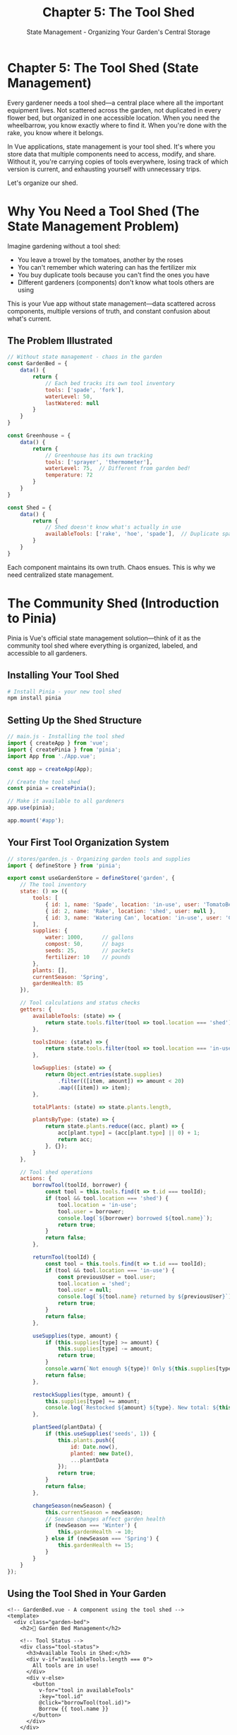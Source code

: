 #+TITLE: Chapter 5: The Tool Shed
#+SUBTITLE: State Management - Organizing Your Garden's Central Storage

* Chapter 5: The Tool Shed (State Management)

Every gardener needs a tool shed—a central place where all the important 
equipment lives. Not scattered across the garden, not duplicated in every 
flower bed, but organized in one accessible location. When you need the 
wheelbarrow, you know exactly where to find it. When you're done with 
the rake, you know where it belongs.

In Vue applications, state management is your tool shed. It's where you 
store data that multiple components need to access, modify, and share. 
Without it, you're carrying copies of tools everywhere, losing track of 
which version is current, and exhausting yourself with unnecessary trips.

Let's organize our shed.

* Why You Need a Tool Shed (The State Management Problem)

Imagine gardening without a tool shed:

- You leave a trowel by the tomatoes, another by the roses
- You can't remember which watering can has the fertilizer mix
- You buy duplicate tools because you can't find the ones you have
- Different gardeners (components) don't know what tools others are using

This is your Vue app without state management—data scattered across 
components, multiple versions of truth, and constant confusion about 
what's current.

** The Problem Illustrated

#+BEGIN_SRC javascript
// Without state management - chaos in the garden
const GardenBed = {
    data() {
        return {
            // Each bed tracks its own tool inventory
            tools: ['spade', 'fork'],
            waterLevel: 50,
            lastWatered: null
        }
    }
}

const Greenhouse = {
    data() {
        return {
            // Greenhouse has its own tracking
            tools: ['sprayer', 'thermometer'],
            waterLevel: 75,  // Different from garden bed!
            temperature: 72
        }
    }
}

const Shed = {
    data() {
        return {
            // Shed doesn't know what's actually in use
            availableTools: ['rake', 'hoe', 'spade'],  // Duplicate spade!
        }
    }
}
#+END_SRC

Each component maintains its own truth. Chaos ensues. This is why we 
need centralized state management.

* The Community Shed (Introduction to Pinia)

Pinia is Vue's official state management solution—think of it as the 
community tool shed where everything is organized, labeled, and accessible 
to all gardeners.

** Installing Your Tool Shed

#+BEGIN_SRC bash
# Install Pinia - your new tool shed
npm install pinia
#+END_SRC

** Setting Up the Shed Structure

#+BEGIN_SRC javascript
// main.js - Installing the tool shed
import { createApp } from 'vue';
import { createPinia } from 'pinia';
import App from './App.vue';

const app = createApp(App);

// Create the tool shed
const pinia = createPinia();

// Make it available to all gardeners
app.use(pinia);

app.mount('#app');
#+END_SRC

** Your First Tool Organization System

#+BEGIN_SRC javascript
// stores/garden.js - Organizing garden tools and supplies
import { defineStore } from 'pinia';

export const useGardenStore = defineStore('garden', {
    // The tool inventory
    state: () => ({
        tools: [
            { id: 1, name: 'Spade', location: 'in-use', user: 'TomatoBed' },
            { id: 2, name: 'Rake', location: 'shed', user: null },
            { id: 3, name: 'Watering Can', location: 'in-use', user: 'Greenhouse' }
        ],
        supplies: {
            water: 1000,      // gallons
            compost: 50,      // bags
            seeds: 25,        // packets
            fertilizer: 10    // pounds
        },
        plants: [],
        currentSeason: 'Spring',
        gardenHealth: 85
    }),
    
    // Tool calculations and status checks
    getters: {
        availableTools: (state) => {
            return state.tools.filter(tool => tool.location === 'shed');
        },
        
        toolsInUse: (state) => {
            return state.tools.filter(tool => tool.location === 'in-use');
        },
        
        lowSupplies: (state) => {
            return Object.entries(state.supplies)
                .filter(([item, amount]) => amount < 20)
                .map(([item]) => item);
        },
        
        totalPlants: (state) => state.plants.length,
        
        plantsByType: (state) => {
            return state.plants.reduce((acc, plant) => {
                acc[plant.type] = (acc[plant.type] || 0) + 1;
                return acc;
            }, {});
        }
    },
    
    // Tool shed operations
    actions: {
        borrowTool(toolId, borrower) {
            const tool = this.tools.find(t => t.id === toolId);
            if (tool && tool.location === 'shed') {
                tool.location = 'in-use';
                tool.user = borrower;
                console.log(`${borrower} borrowed ${tool.name}`);
                return true;
            }
            return false;
        },
        
        returnTool(toolId) {
            const tool = this.tools.find(t => t.id === toolId);
            if (tool && tool.location === 'in-use') {
                const previousUser = tool.user;
                tool.location = 'shed';
                tool.user = null;
                console.log(`${tool.name} returned by ${previousUser}`);
                return true;
            }
            return false;
        },
        
        useSupplies(type, amount) {
            if (this.supplies[type] >= amount) {
                this.supplies[type] -= amount;
                return true;
            }
            console.warn(`Not enough ${type}! Only ${this.supplies[type]} available.`);
            return false;
        },
        
        restockSupplies(type, amount) {
            this.supplies[type] += amount;
            console.log(`Restocked ${amount} ${type}. New total: ${this.supplies[type]}`);
        },
        
        plantSeed(plantData) {
            if (this.useSupplies('seeds', 1)) {
                this.plants.push({
                    id: Date.now(),
                    planted: new Date(),
                    ...plantData
                });
                return true;
            }
            return false;
        },
        
        changeSeason(newSeason) {
            this.currentSeason = newSeason;
            // Season changes affect garden health
            if (newSeason === 'Winter') {
                this.gardenHealth -= 10;
            } else if (newSeason === 'Spring') {
                this.gardenHealth += 15;
            }
        }
    }
});
#+END_SRC

** Using the Tool Shed in Your Garden

#+BEGIN_SRC vue
<!-- GardenBed.vue - A component using the tool shed -->
<template>
  <div class="garden-bed">
    <h2>🌱 Garden Bed Management</h2>
    
    <!-- Tool Status -->
    <div class="tool-status">
      <h3>Available Tools in Shed:</h3>
      <div v-if="availableTools.length === 0">
        All tools are in use!
      </div>
      <div v-else>
        <button 
          v-for="tool in availableTools" 
          :key="tool.id"
          @click="borrowTool(tool.id)">
          Borrow {{ tool.name }}
        </button>
      </div>
    </div>
    
    <!-- My Borrowed Tools -->
    <div class="my-tools">
      <h3>My Tools:</h3>
      <div v-for="tool in myTools" :key="tool.id">
        {{ tool.name }}
        <button @click="returnTool(tool.id)">Return</button>
      </div>
    </div>
    
    <!-- Supply Usage -->
    <div class="supplies">
      <h3>Garden Supplies:</h3>
      <p>💧 Water: {{ supplies.water }} gallons</p>
      <p>🌱 Seeds: {{ supplies.seeds }} packets</p>
      <button @click="waterPlants">Water Plants (-10 gallons)</button>
      <button @click="plantNewSeed">Plant Seed</button>
    </div>
    
    <!-- Low Supply Warnings -->
    <div v-if="lowSupplies.length > 0" class="warning">
      ⚠️ Low supplies: {{ lowSupplies.join(', ') }}
    </div>
  </div>
</template>

<script>
import { useGardenStore } from '@/stores/garden';
import { computed } from 'vue';

export default {
  name: 'GardenBed',
  
  setup() {
    const gardenStore = useGardenStore();
    const componentName = 'GardenBed';
    
    // Computed properties from store
    const availableTools = computed(() => gardenStore.availableTools);
    const myTools = computed(() => 
      gardenStore.toolsInUse.filter(t => t.user === componentName)
    );
    const supplies = computed(() => gardenStore.supplies);
    const lowSupplies = computed(() => gardenStore.lowSupplies);
    
    // Methods using store actions
    const borrowTool = (toolId) => {
      if (gardenStore.borrowTool(toolId, componentName)) {
        console.log('Tool borrowed successfully!');
      } else {
        alert('Tool not available!');
      }
    };
    
    const returnTool = (toolId) => {
      gardenStore.returnTool(toolId);
    };
    
    const waterPlants = () => {
      if (gardenStore.useSupplies('water', 10)) {
        console.log('Plants watered!');
      } else {
        alert('Not enough water!');
      }
    };
    
    const plantNewSeed = () => {
      const planted = gardenStore.plantSeed({
        name: 'Tomato',
        type: 'vegetable',
        location: componentName
      });
      
      if (planted) {
        console.log('Seed planted!');
      } else {
        alert('No seeds available!');
      }
    };
    
    return {
      availableTools,
      myTools,
      supplies,
      lowSupplies,
      borrowTool,
      returnTool,
      waterPlants,
      plantNewSeed
    };
  }
}
</script>
#+END_SRC

* Tool Organization Patterns

Good tool sheds have organization systems. Here are patterns for managing 
your application state:

** The Modular Shed System

Organize your store into logical sections:

#+BEGIN_SRC javascript
// stores/tools.js - Tool management
export const useToolStore = defineStore('tools', {
    state: () => ({
        inventory: [],
        maintenance: []
    }),
    // Tool-specific getters and actions
});

// stores/plants.js - Plant management
export const usePlantStore = defineStore('plants', {
    state: () => ({
        planted: [],
        nursery: [],
        harvested: []
    }),
    // Plant-specific getters and actions
});

// stores/weather.js - Weather tracking
export const useWeatherStore = defineStore('weather', {
    state: () => ({
        current: { temp: 72, humidity: 50 },
        forecast: [],
        alerts: []
    }),
    // Weather-specific getters and actions
});
#+END_SRC

** The Inventory Tracking Pattern

Keep detailed records of everything:

#+BEGIN_SRC javascript
export const useInventoryStore = defineStore('inventory', {
    state: () => ({
        items: new Map(),
        transactions: [],
        categories: ['tools', 'supplies', 'plants', 'decorations']
    }),
    
    getters: {
        itemsByCategory: (state) => {
            return (category) => {
                return Array.from(state.items.values())
                    .filter(item => item.category === category);
            };
        },
        
        transactionHistory: (state) => {
            return state.transactions.slice(-50); // Last 50 transactions
        },
        
        lowStockItems: (state) => {
            return Array.from(state.items.values())
                .filter(item => item.quantity < item.minStock);
        }
    },
    
    actions: {
        addItem(item) {
            this.items.set(item.id, {
                ...item,
                addedAt: new Date(),
                lastModified: new Date()
            });
            this.logTransaction('add', item);
        },
        
        updateQuantity(itemId, change, reason) {
            const item = this.items.get(itemId);
            if (item) {
                item.quantity += change;
                item.lastModified = new Date();
                this.logTransaction('quantity', { itemId, change, reason });
            }
        },
        
        logTransaction(type, data) {
            this.transactions.push({
                type,
                data,
                timestamp: new Date(),
                id: Date.now()
            });
        }
    }
});
#+END_SRC

** The Sharing Pattern

Some tools need to be shared between gardeners:

#+BEGIN_SRC javascript
export const useSharedResourceStore = defineStore('sharedResources', {
    state: () => ({
        resources: {},
        reservations: [],
        waitlist: {}
    }),
    
    actions: {
        async requestResource(resourceId, requester, duration) {
            const resource = this.resources[resourceId];
            
            if (!resource) {
                throw new Error(`Resource ${resourceId} not found`);
            }
            
            if (resource.available) {
                // Resource is available, reserve it
                resource.available = false;
                resource.currentUser = requester;
                resource.returnTime = Date.now() + duration;
                
                this.reservations.push({
                    resourceId,
                    requester,
                    startTime: Date.now(),
                    duration
                });
                
                // Auto-return after duration
                setTimeout(() => {
                    this.returnResource(resourceId);
                }, duration);
                
                return { success: true };
            } else {
                // Add to waitlist
                if (!this.waitlist[resourceId]) {
                    this.waitlist[resourceId] = [];
                }
                
                this.waitlist[resourceId].push({
                    requester,
                    requestTime: Date.now()
                });
                
                return { 
                    success: false, 
                    position: this.waitlist[resourceId].length 
                };
            }
        },
        
        returnResource(resourceId) {
            const resource = this.resources[resourceId];
            
            if (resource) {
                resource.available = true;
                resource.currentUser = null;
                resource.returnTime = null;
                
                // Check waitlist
                if (this.waitlist[resourceId]?.length > 0) {
                    const next = this.waitlist[resourceId].shift();
                    // Notify next user (in real app, would trigger notification)
                    console.log(`${next.requester} is next for ${resourceId}`);
                }
            }
        }
    }
});
#+END_SRC

* Complete Tool Shed System

Let's build a complete garden management system with Pinia:

#+BEGIN_SRC html
<!DOCTYPE html>
<html lang="en">
<head>
    <meta charset="UTF-8">
    <title>Garden Tool Shed Management</title>
    <style>
        * {
            margin: 0;
            padding: 0;
            box-sizing: border-box;
        }
        
        #app {
            font-family: 'Arial', sans-serif;
            background: linear-gradient(to bottom, #a8e6cf, #dcedc1);
            min-height: 100vh;
            padding: 20px;
        }
        
        .header {
            background: white;
            padding: 20px;
            border-radius: 10px;
            margin-bottom: 20px;
            box-shadow: 0 2px 10px rgba(0,0,0,0.1);
        }
        
        .dashboard {
            display: grid;
            grid-template-columns: repeat(auto-fit, minmax(300px, 1fr));
            gap: 20px;
        }
        
        .panel {
            background: white;
            padding: 20px;
            border-radius: 10px;
            box-shadow: 0 2px 10px rgba(0,0,0,0.1);
        }
        
        .panel h2 {
            color: #2e7d32;
            margin-bottom: 15px;
            border-bottom: 2px solid #4caf50;
            padding-bottom: 10px;
        }
        
        .tool-item, .supply-item, .plant-item {
            padding: 10px;
            margin: 5px 0;
            background: #f5f5f5;
            border-radius: 5px;
            display: flex;
            justify-content: space-between;
            align-items: center;
        }
        
        .tool-item.in-use {
            background: #ffecb3;
        }
        
        .tool-item.available {
            background: #c8e6c9;
        }
        
        .supply-item.low {
            background: #ffcdd2;
        }
        
        button {
            padding: 8px 15px;
            background: #4caf50;
            color: white;
            border: none;
            border-radius: 5px;
            cursor: pointer;
            margin: 2px;
        }
        
        button:hover {
            background: #45a049;
        }
        
        button:disabled {
            background: #cccccc;
            cursor: not-allowed;
        }
        
        .stats {
            display: grid;
            grid-template-columns: repeat(auto-fit, minmax(150px, 1fr));
            gap: 10px;
            margin: 15px 0;
        }
        
        .stat-card {
            background: #e8f5e9;
            padding: 15px;
            border-radius: 5px;
            text-align: center;
        }
        
        .stat-value {
            font-size: 24px;
            font-weight: bold;
            color: #2e7d32;
        }
        
        .stat-label {
            font-size: 12px;
            color: #666;
            margin-top: 5px;
        }
        
        .alert {
            background: #fff3e0;
            border-left: 4px solid #ff9800;
            padding: 10px;
            margin: 10px 0;
        }
        
        .modal {
            position: fixed;
            top: 0;
            left: 0;
            right: 0;
            bottom: 0;
            background: rgba(0,0,0,0.5);
            display: flex;
            align-items: center;
            justify-content: center;
        }
        
        .modal-content {
            background: white;
            padding: 30px;
            border-radius: 10px;
            max-width: 500px;
            width: 90%;
        }
        
        input, select {
            padding: 8px;
            margin: 5px;
            border: 1px solid #ddd;
            border-radius: 4px;
            width: 100%;
        }
        
        .form-group {
            margin: 10px 0;
        }
        
        .form-group label {
            display: block;
            margin-bottom: 5px;
            color: #555;
        }
    </style>
</head>
<body>
    <div id="app">
        <div class="header">
            <h1>🏡 Garden Tool Shed Management System</h1>
            <div class="stats">
                <div class="stat-card">
                    <div class="stat-value">{{ totalTools }}</div>
                    <div class="stat-label">Total Tools</div>
                </div>
                <div class="stat-card">
                    <div class="stat-value">{{ availableToolsCount }}</div>
                    <div class="stat-label">Available</div>
                </div>
                <div class="stat-card">
                    <div class="stat-value">{{ totalPlants }}</div>
                    <div class="stat-label">Plants</div>
                </div>
                <div class="stat-card">
                    <div class="stat-value">{{ gardenHealth }}%</div>
                    <div class="stat-label">Garden Health</div>
                </div>
            </div>
        </div>
        
        <div class="dashboard">
            <!-- Tool Management Panel -->
            <div class="panel">
                <h2>🔧 Tool Management</h2>
                
                <button @click="showAddTool = true">+ Add New Tool</button>
                
                <div style="margin-top: 15px;">
                    <h3>Available Tools:</h3>
                    <div v-for="tool in availableTools" :key="tool.id" 
                         class="tool-item available">
                        <span>{{ tool.name }}</span>
                        <button @click="borrowTool(tool.id)">Borrow</button>
                    </div>
                    <div v-if="availableTools.length === 0">
                        <p>No tools available</p>
                    </div>
                </div>
                
                <div style="margin-top: 15px;">
                    <h3>Tools In Use:</h3>
                    <div v-for="tool in toolsInUse" :key="tool.id" 
                         class="tool-item in-use">
                        <span>{{ tool.name }} ({{ tool.user }})</span>
                        <button @click="returnTool(tool.id)">Return</button>
                    </div>
                </div>
            </div>
            
            <!-- Supply Management Panel -->
            <div class="panel">
                <h2>📦 Supplies</h2>
                
                <div v-for="(amount, supply) in supplies" :key="supply" 
                     class="supply-item" 
                     :class="{ low: amount < 20 }">
                    <span>{{ capitalize(supply) }}: {{ amount }}</span>
                    <div>
                        <button @click="useSupply(supply, 5)">Use 5</button>
                        <button @click="restockSupply(supply, 10)">+10</button>
                    </div>
                </div>
                
                <div v-if="lowSupplies.length > 0" class="alert">
                    ⚠️ Low supplies: {{ lowSupplies.join(', ') }}
                </div>
            </div>
            
            <!-- Plant Management Panel -->
            <div class="panel">
                <h2>🌱 Plant Registry</h2>
                
                <button @click="showPlantModal = true">+ Plant New Seed</button>
                
                <div style="margin-top: 15px;">
                    <div v-for="plant in recentPlants" :key="plant.id" 
                         class="plant-item">
                        <div>
                            <strong>{{ plant.name }}</strong><br>
                            <small>{{ plant.type }} - {{ formatDate(plant.planted) }}</small>
                        </div>
                        <button @click="harvestPlant(plant.id)">Harvest</button>
                    </div>
                </div>
                
                <div style="margin-top: 15px;">
                    <h4>Plant Statistics:</h4>
                    <div v-for="(count, type) in plantsByType" :key="type">
                        {{ capitalize(type) }}: {{ count }}
                    </div>
                </div>
            </div>
            
            <!-- Season & Weather Panel -->
            <div class="panel">
                <h2>🌤️ Season & Weather</h2>
                
                <div class="stat-card">
                    <div class="stat-value">{{ currentSeason }}</div>
                    <div class="stat-label">Current Season</div>
                </div>
                
                <div style="margin-top: 15px;">
                    <button @click="changeSeason('Spring')">🌸 Spring</button>
                    <button @click="changeSeason('Summer')">☀️ Summer</button>
                    <button @click="changeSeason('Fall')">🍂 Fall</button>
                    <button @click="changeSeason('Winter')">❄️ Winter</button>
                </div>
                
                <div style="margin-top: 15px;">
                    <h4>Seasonal Tasks:</h4>
                    <ul>
                        <li v-for="task in seasonalTasks" :key="task">
                            {{ task }}
                        </li>
                    </ul>
                </div>
            </div>
        </div>
        
        <!-- Add Tool Modal -->
        <div v-if="showAddTool" class="modal" @click="showAddTool = false">
            <div class="modal-content" @click.stop>
                <h2>Add New Tool</h2>
                <div class="form-group">
                    <label>Tool Name:</label>
                    <input v-model="newTool.name" placeholder="Enter tool name">
                </div>
                <div class="form-group">
                    <label>Category:</label>
                    <select v-model="newTool.category">
                        <option>Hand Tool</option>
                        <option>Power Tool</option>
                        <option>Watering</option>
                        <option>Planting</option>
                    </select>
                </div>
                <button @click="addNewTool">Add Tool</button>
                <button @click="showAddTool = false">Cancel</button>
            </div>
        </div>
        
        <!-- Plant Seed Modal -->
        <div v-if="showPlantModal" class="modal" @click="showPlantModal = false">
            <div class="modal-content" @click.stop>
                <h2>Plant New Seed</h2>
                <div class="form-group">
                    <label>Plant Name:</label>
                    <input v-model="newPlant.name" placeholder="e.g., Tomato">
                </div>
                <div class="form-group">
                    <label>Type:</label>
                    <select v-model="newPlant.type">
                        <option>vegetable</option>
                        <option>flower</option>
                        <option>herb</option>
                        <option>fruit</option>
                    </select>
                </div>
                <div class="form-group">
                    <label>Location:</label>
                    <input v-model="newPlant.location" placeholder="e.g., North Bed">
                </div>
                <button @click="plantNewSeed">Plant Seed</button>
                <button @click="showPlantModal = false">Cancel</button>
            </div>
        </div>
    </div>

    <script src="https://unpkg.com/vue@3/dist/vue.global.js"></script>
    <script src="https://unpkg.com/pinia/dist/pinia.iife.js"></script>
    <script>
        const { createApp } = Vue;
        const { createPinia, defineStore } = Pinia;
        
        // Define the garden store
        const useGardenStore = defineStore('garden', {
            state: () => ({
                tools: [
                    { id: 1, name: 'Spade', category: 'Hand Tool', location: 'shed', user: null },
                    { id: 2, name: 'Rake', category: 'Hand Tool', location: 'shed', user: null },
                    { id: 3, name: 'Watering Can', category: 'Watering', location: 'in-use', user: 'John' },
                    { id: 4, name: 'Pruning Shears', category: 'Hand Tool', location: 'shed', user: null }
                ],
                supplies: {
                    water: 100,
                    compost: 15,
                    seeds: 8,
                    fertilizer: 25
                },
                plants: [
                    { id: 1, name: 'Tomato', type: 'vegetable', planted: new Date('2024-03-15'), location: 'South Bed' },
                    { id: 2, name: 'Rose', type: 'flower', planted: new Date('2024-03-10'), location: 'Front Garden' }
                ],
                currentSeason: 'Spring',
                gardenHealth: 85
            }),
            
            getters: {
                availableTools: (state) => {
                    return state.tools.filter(tool => tool.location === 'shed');
                },
                
                toolsInUse: (state) => {
                    return state.tools.filter(tool => tool.location === 'in-use');
                },
                
                totalTools: (state) => state.tools.length,
                
                lowSupplies: (state) => {
                    return Object.entries(state.supplies)
                        .filter(([item, amount]) => amount < 20)
                        .map(([item]) => item);
                },
                
                totalPlants: (state) => state.plants.length,
                
                plantsByType: (state) => {
                    return state.plants.reduce((acc, plant) => {
                        acc[plant.type] = (acc[plant.type] || 0) + 1;
                        return acc;
                    }, {});
                },
                
                recentPlants: (state) => {
                    return state.plants
                        .sort((a, b) => b.planted - a.planted)
                        .slice(0, 5);
                }
            },
            
            actions: {
                borrowTool(toolId) {
                    const tool = this.tools.find(t => t.id === toolId);
                    if (tool && tool.location === 'shed') {
                        tool.location = 'in-use';
                        tool.user = 'Current User';
                        return true;
                    }
                    return false;
                },
                
                returnTool(toolId) {
                    const tool = this.tools.find(t => t.id === toolId);
                    if (tool) {
                        tool.location = 'shed';
                        tool.user = null;
                        return true;
                    }
                    return false;
                },
                
                addTool(toolData) {
                    this.tools.push({
                        id: Date.now(),
                        location: 'shed',
                        user: null,
                        ...toolData
                    });
                },
                
                useSupplies(type, amount) {
                    if (this.supplies[type] >= amount) {
                        this.supplies[type] -= amount;
                        return true;
                    }
                    return false;
                },
                
                restockSupplies(type, amount) {
                    this.supplies[type] += amount;
                },
                
                plantSeed(plantData) {
                    if (this.supplies.seeds > 0) {
                        this.supplies.seeds--;
                        this.plants.push({
                            id: Date.now(),
                            planted: new Date(),
                            ...plantData
                        });
                        return true;
                    }
                    return false;
                },
                
                harvestPlant(plantId) {
                    const index = this.plants.findIndex(p => p.id === plantId);
                    if (index > -1) {
                        this.plants.splice(index, 1);
                        // Could add to a 'harvested' array here
                        return true;
                    }
                    return false;
                },
                
                changeSeason(season) {
                    this.currentSeason = season;
                    // Adjust garden health based on season
                    const seasonEffects = {
                        'Spring': 10,
                        'Summer': 5,
                        'Fall': -5,
                        'Winter': -15
                    };
                    this.gardenHealth = Math.max(0, Math.min(100, 
                        this.gardenHealth + seasonEffects[season]));
                }
            }
        });
        
        // Create app
        const app = createApp({
            setup() {
                const store = useGardenStore();
                
                return {
                    // State
                    showAddTool: Vue.ref(false),
                    showPlantModal: Vue.ref(false),
                    newTool: Vue.ref({ name: '', category: 'Hand Tool' }),
                    newPlant: Vue.ref({ name: '', type: 'vegetable', location: '' }),
                    
                    // Store state and getters
                    tools: Vue.computed(() => store.tools),
                    availableTools: Vue.computed(() => store.availableTools),
                    toolsInUse: Vue.computed(() => store.toolsInUse),
                    totalTools: Vue.computed(() => store.totalTools),
                    availableToolsCount: Vue.computed(() => store.availableTools.length),
                    
                    supplies: Vue.computed(() => store.supplies),
                    lowSupplies: Vue.computed(() => store.lowSupplies),
                    
                    plants: Vue.computed(() => store.plants),
                    totalPlants: Vue.computed(() => store.totalPlants),
                    plantsByType: Vue.computed(() => store.plantsByType),
                    recentPlants: Vue.computed(() => store.recentPlants),
                    
                    currentSeason: Vue.computed(() => store.currentSeason),
                    gardenHealth: Vue.computed(() => store.gardenHealth),
                    
                    // Computed
                    seasonalTasks: Vue.computed(() => {
                        const tasks = {
                            'Spring': ['Plant new seeds', 'Prune winter damage', 'Fertilize beds'],
                            'Summer': ['Water daily', 'Harvest vegetables', 'Deadhead flowers'],
                            'Fall': ['Rake leaves', 'Plant bulbs', 'Prepare for frost'],
                            'Winter': ['Plan next year', 'Maintain tools', 'Order seed catalogs']
                        };
                        return tasks[store.currentSeason] || [];
                    }),
                    
                    // Methods
                    borrowTool(toolId) {
                        if (store.borrowTool(toolId)) {
                            console.log('Tool borrowed!');
                        }
                    },
                    
                    returnTool(toolId) {
                        store.returnTool(toolId);
                    },
                    
                    addNewTool() {
                        if (this.newTool.name) {
                            store.addTool(this.newTool);
                            this.newTool = { name: '', category: 'Hand Tool' };
                            this.showAddTool = false;
                        }
                    },
                    
                    useSupply(type, amount) {
                        if (!store.useSupplies(type, amount)) {
                            alert(`Not enough ${type}!`);
                        }
                    },
                    
                    restockSupply(type, amount) {
                        store.restockSupplies(type, amount);
                    },
                    
                    plantNewSeed() {
                        if (this.newPlant.name && this.newPlant.location) {
                            if (store.plantSeed(this.newPlant)) {
                                this.newPlant = { name: '', type: 'vegetable', location: '' };
                                this.showPlantModal = false;
                            } else {
                                alert('No seeds available!');
                            }
                        }
                    },
                    
                    harvestPlant(plantId) {
                        if (confirm('Harvest this plant?')) {
                            store.harvestPlant(plantId);
                        }
                    },
                    
                    changeSeason(season) {
                        store.changeSeason(season);
                    },
                    
                    // Utilities
                    capitalize(str) {
                        return str.charAt(0).toUpperCase() + str.slice(1);
                    },
                    
                    formatDate(date) {
                        return new Date(date).toLocaleDateString();
                    }
                };
            }
        });
        
        // Create and use Pinia
        const pinia = createPinia();
        app.use(pinia);
        
        app.mount('#app');
    </script>
</body>
</html>
#+END_SRC

* Advanced Tool Shed Techniques

** Persisting Your Tool Inventory

Save your tool shed state to localStorage:

#+BEGIN_SRC javascript
// plugins/persistedState.js
export function createPersistedState() {
    return (context) => {
        // Load saved state on store creation
        const savedState = localStorage.getItem(context.store.$id);
        if (savedState) {
            context.store.$patch(JSON.parse(savedState));
        }
        
        // Save state on every change
        context.store.$subscribe((mutation, state) => {
            localStorage.setItem(context.store.$id, JSON.stringify(state));
        });
    };
}

// Use in store
const useGardenStore = defineStore('garden', {
    // ... store definition
    
    // Add plugin
    plugins: [createPersistedState()]
});
#+END_SRC

** Tool Sharing Between Stores

Stores can interact with each other:

#+BEGIN_SRC javascript
// stores/irrigation.js
export const useIrrigationStore = defineStore('irrigation', {
    actions: {
        waterGarden() {
            const gardenStore = useGardenStore();
            
            // Check water supply in garden store
            if (gardenStore.supplies.water >= 50) {
                gardenStore.useSupplies('water', 50);
                this.lastWatered = new Date();
                return true;
            }
            return false;
        }
    }
});
#+END_SRC

** DevTools Integration

Pinia integrates beautifully with Vue DevTools:

#+BEGIN_SRC javascript
// In development, you can inspect:
// - Current state of all stores
// - Action history
// - Time-travel debugging
// - State snapshots

// You can also manually inspect in code:
const store = useGardenStore();

// Subscribe to changes
store.$subscribe((mutation, state) => {
    console.log('Store changed:', mutation);
    console.log('New state:', state);
});

// Subscribe to actions
store.$onAction(({
    name,       // name of the action
    store,      // store instance
    args,       // array of parameters
    after,      // hook after action returns
    onError    // hook if action throws
}) => {
    console.log(`Action ${name} called with`, args);
    
    after((result) => {
        console.log(`Action ${name} finished with`, result);
    });
    
    onError((error) => {
        console.error(`Action ${name} failed:`, error);
    });
});
#+END_SRC

* Exercises: Organizing Your Shed

** Exercise 1: The Garden Journal
Create a store that tracks:
- Daily garden activities
- Plant growth measurements
- Weather observations
- Photo attachments
- Searchable history

** Exercise 2: The Seed Library
Build a seed management system:
- Seed inventory with expiration dates
- Planting history
- Success rate tracking
- Seed swap requests between gardeners

** Exercise 3: The Watering Schedule
Implement an irrigation scheduler:
- Zone-based watering times
- Weather-responsive adjustments
- Water usage tracking
- Drought alerts

** Exercise 4: The Harvest Tracker
Create a harvest management store:
- Track what's ready to harvest
- Record harvest amounts
- Calculate garden productivity
- Share surplus with community

* Closing Thoughts

You've organized your tool shed. No more searching for that missing 
trowel, no more wondering who has the wheelbarrow, no more buying 
duplicate supplies. Everything has its place, and every gardener knows 
where to find what they need.

With Pinia (or Vuex), you've learned:
- Centralized state management
- Getters for computed store values
- Actions for store operations
- Modular organization patterns
- Store persistence and DevTools integration

Your garden now has a proper tool shed—a single source of truth where 
all your important data lives, organized, accessible, and shared among 
all who tend the garden.

But there's a modern technique that can make our gardening even more 
efficient. In the next chapter, we'll learn about composting—the 
Composition API—where we recycle and reuse logic to create rich, 
sustainable patterns.

For now, take inventory of your tools. Check your supplies. Appreciate 
the order you've brought to your garden's operations.

---

/The tool shed door closes with satisfaction. Every tool in its place,/
/every supply accounted for. Tomorrow, we'll learn the art of composting—/
/turning old code into rich, reusable patterns./